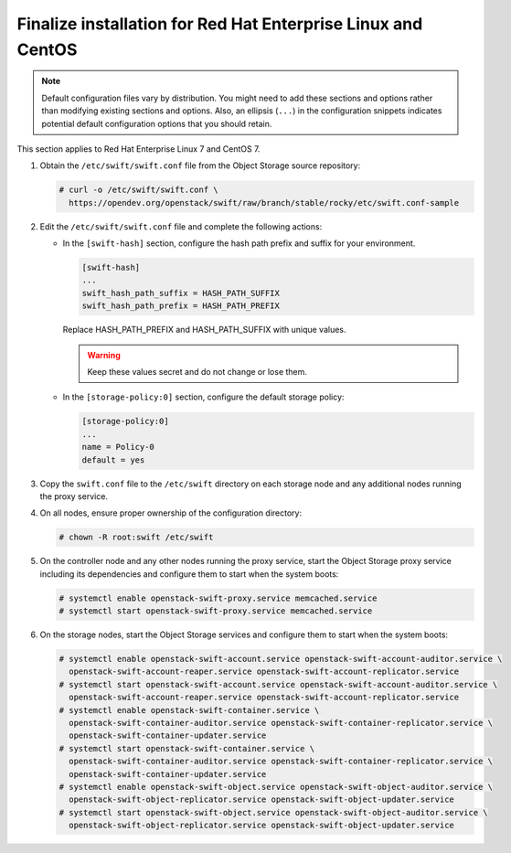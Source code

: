.. _finalize-rdo:

Finalize installation for Red Hat Enterprise Linux and CentOS
~~~~~~~~~~~~~~~~~~~~~~~~~~~~~~~~~~~~~~~~~~~~~~~~~~~~~~~~~~~~~

.. note::

   Default configuration files vary by distribution. You might need
   to add these sections and options rather than modifying existing
   sections and options. Also, an ellipsis (``...``) in the configuration
   snippets indicates potential default configuration options that you
   should retain.

This section applies to Red Hat Enterprise Linux 7 and CentOS 7.

#. Obtain the ``/etc/swift/swift.conf`` file from the Object
   Storage source repository:

   .. code-block:: console

      # curl -o /etc/swift/swift.conf \
        https://opendev.org/openstack/swift/raw/branch/stable/rocky/etc/swift.conf-sample

#. Edit the ``/etc/swift/swift.conf`` file and complete the following
   actions:

   * In the ``[swift-hash]`` section, configure the hash path prefix and
     suffix for your environment.

     .. code-block:: none

        [swift-hash]
        ...
        swift_hash_path_suffix = HASH_PATH_SUFFIX
        swift_hash_path_prefix = HASH_PATH_PREFIX

     Replace HASH_PATH_PREFIX and HASH_PATH_SUFFIX with unique values.

     .. warning::

        Keep these values secret and do not change or lose them.

   * In the ``[storage-policy:0]`` section, configure the default
     storage policy:

     .. code-block:: none

        [storage-policy:0]
        ...
        name = Policy-0
        default = yes

#. Copy the ``swift.conf`` file to the ``/etc/swift`` directory on
   each storage node and any additional nodes running the proxy service.

4. On all nodes, ensure proper ownership of the configuration directory:

   .. code-block:: console

      # chown -R root:swift /etc/swift

5. On the controller node and any other nodes running the proxy service,
   start the Object Storage proxy service including its dependencies and
   configure them to start when the system boots:

   .. code-block:: console

      # systemctl enable openstack-swift-proxy.service memcached.service
      # systemctl start openstack-swift-proxy.service memcached.service

6. On the storage nodes, start the Object Storage services and configure
   them to start when the system boots:

   .. code-block:: console

      # systemctl enable openstack-swift-account.service openstack-swift-account-auditor.service \
        openstack-swift-account-reaper.service openstack-swift-account-replicator.service
      # systemctl start openstack-swift-account.service openstack-swift-account-auditor.service \
        openstack-swift-account-reaper.service openstack-swift-account-replicator.service
      # systemctl enable openstack-swift-container.service \
        openstack-swift-container-auditor.service openstack-swift-container-replicator.service \
        openstack-swift-container-updater.service
      # systemctl start openstack-swift-container.service \
        openstack-swift-container-auditor.service openstack-swift-container-replicator.service \
        openstack-swift-container-updater.service
      # systemctl enable openstack-swift-object.service openstack-swift-object-auditor.service \
        openstack-swift-object-replicator.service openstack-swift-object-updater.service
      # systemctl start openstack-swift-object.service openstack-swift-object-auditor.service \
        openstack-swift-object-replicator.service openstack-swift-object-updater.service
